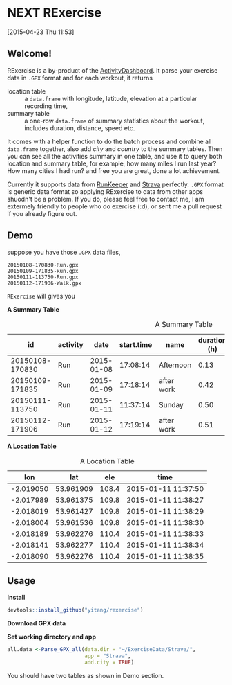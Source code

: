 * NEXT RExercise
:LOGBOOK:  
CLOCK: [2015-04-23 Thu 19:32]--[2015-04-23 Thu 20:22] =>  0:50
CLOCK: [2015-04-23 Thu 12:11]--[2015-04-23 Thu 14:31] =>  2:20
CLOCK: [2015-04-23 Thu 11:53]--[2015-04-23 Thu 11:59] =>  0:06
:END:      
[2015-04-23 Thu 11:53]

** Welcome! 
RExercise is a by-product of the [[http://54.187.77.47:3838][ActivityDashboard]]. It parse your exercise data in =.GPX= format and for each workout, it returns 
- location table :: a =data.frame= with longitude, latitude, elevation at a particular recording time,
- summary table :: a one-row =data.frame= of summary statistics about the workout, includes duration, distance, speed etc. 

It comes with a helper function to do the batch process and combine all =data.frame= together, also add /city/ and /country/ to the summary tables.  Then you can see all the activities summary in one table, and use it to query both location and summary table, for example, how many miles I run last year? How many cities I had run? and free you are great, done a lot achievement. 

Currently it supports data from [[http://runkeeper.com/][RunKeeper]] and [[https://www.strava.com/dashboard][Strava]] perfectly.  =.GPX= format is generic data format so applying RExercise to data from other apps shuodn't be a problem.  If you do, please feel free to contact me, I am extermely friendly to people who do exercise (:d), or sent me a pull request if you already figure out. 

** Demo 

suppose you have those =.GPX= data files, 
#+begin_example
20150108-170830-Run.gpx 
20150109-171835-Run.gpx 
20150111-113750-Run.gpx 
20150112-171906-Walk.gpx
#+end_example

=RExercise= will gives you
#+begin_center
*A Summary Table*
#+end_center

#+caption: A Summary Table 
|              id | activity |       date | start.time | name       | duration (h) | distance (km) | speed (km/h) | elevation (m) | climb (m) |
|-----------------+----------+------------+------------+------------+--------------+---------------+--------------+---------------+-----------|
| 20150108-170830 | Run      | 2015-01-08 |   17:08:14 | Afternoon  |         0.13 |          0.74 |          5.4 |         109.0 |      11.1 |
| 20150109-171835 | Run      | 2015-01-09 |   17:18:14 | after work |         0.42 |          3.33 |          7.9 |         110.5 |      60.1 |
| 20150111-113750 | Run      | 2015-01-11 |   11:37:14 | Sunday     |         0.50 |          4.25 |          8.4 |         130.6 |     136.6 |
| 20150112-171906 | Run      | 2015-01-12 |   17:19:14 | after work |         0.51 |          4.08 |          7.9 |         110.4 |      88.6 |

#+begin_center
*A Location Table*
#+end_center
#+caption: A Location Table
|       lon |       lat |   ele | time                |
|-----------+-----------+-------+---------------------|
| -2.019050 | 53.961909 | 108.4 | 2015-01-11 11:37:50 |
| -2.017989 | 53.961375 | 109.8 | 2015-01-11 11:38:27 |
| -2.018019 | 53.961427 | 109.8 | 2015-01-11 11:38:29 |
| -2.018004 | 53.961536 | 109.8 | 2015-01-11 11:38:30 |
| -2.018189 | 53.962276 | 110.4 | 2015-01-11 11:38:33 |
| -2.018141 | 53.962277 | 110.4 | 2015-01-11 11:38:34 |
| -2.018090 | 53.962276 | 110.4 | 2015-01-11 11:38:35 |


** Usage 

*Install* 

#+begin_src R
devtools::install_github("yitang/rexercise")
#+end_src

*Download GPX data*

*Set working directory and app* 
#+begin_src R
all.data <-Parse_GPX_all(data.dir = "~/ExerciseData/Strave/",
                         app = "Strava",
                         add.city = TRUE) 
#+end_src

You should have two tables as shown in Demo section. 


